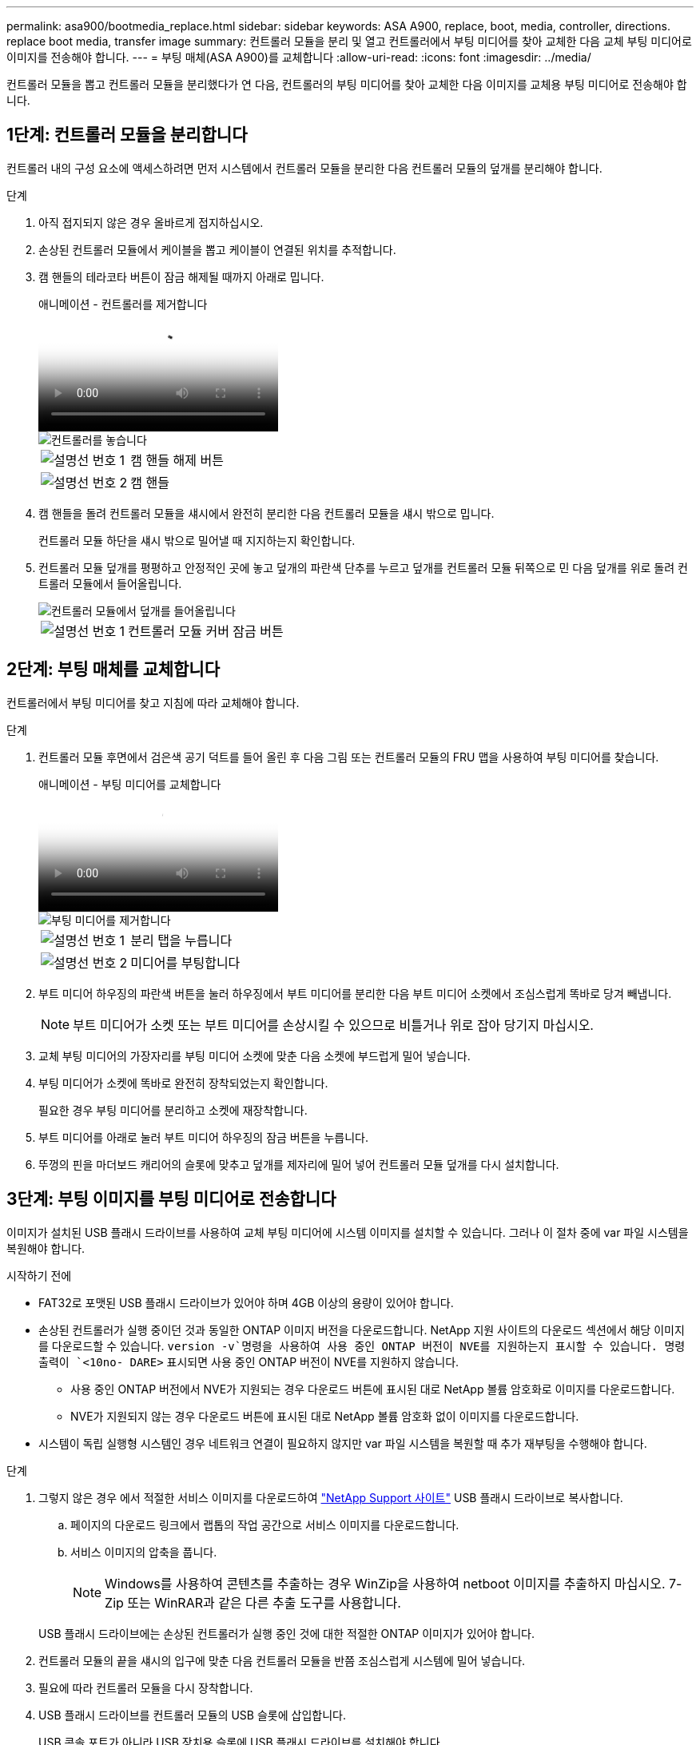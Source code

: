 ---
permalink: asa900/bootmedia_replace.html 
sidebar: sidebar 
keywords: ASA A900, replace, boot, media, controller, directions. replace boot media, transfer image 
summary: 컨트롤러 모듈을 분리 및 열고 컨트롤러에서 부팅 미디어를 찾아 교체한 다음 교체 부팅 미디어로 이미지를 전송해야 합니다. 
---
= 부팅 매체(ASA A900)를 교체합니다
:allow-uri-read: 
:icons: font
:imagesdir: ../media/


[role="lead"]
컨트롤러 모듈을 뽑고 컨트롤러 모듈을 분리했다가 연 다음, 컨트롤러의 부팅 미디어를 찾아 교체한 다음 이미지를 교체용 부팅 미디어로 전송해야 합니다.



== 1단계: 컨트롤러 모듈을 분리합니다

컨트롤러 내의 구성 요소에 액세스하려면 먼저 시스템에서 컨트롤러 모듈을 분리한 다음 컨트롤러 모듈의 덮개를 분리해야 합니다.

.단계
. 아직 접지되지 않은 경우 올바르게 접지하십시오.
. 손상된 컨트롤러 모듈에서 케이블을 뽑고 케이블이 연결된 위치를 추적합니다.
. 캠 핸들의 테라코타 버튼이 잠금 해제될 때까지 아래로 밉니다.
+
.애니메이션 - 컨트롤러를 제거합니다
video::256721fd-4c2e-40b3-841a-adf2000df5fa[panopto]
+
image::../media/drw_a900_remove_PCM.png[컨트롤러를 놓습니다]

+
[cols="1,4"]
|===


 a| 
image:../media/icon_round_1.png["설명선 번호 1"]
 a| 
캠 핸들 해제 버튼



 a| 
image:../media/icon_round_2.png["설명선 번호 2"]
 a| 
캠 핸들

|===
. 캠 핸들을 돌려 컨트롤러 모듈을 섀시에서 완전히 분리한 다음 컨트롤러 모듈을 섀시 밖으로 밉니다.
+
컨트롤러 모듈 하단을 섀시 밖으로 밀어낼 때 지지하는지 확인합니다.

. 컨트롤러 모듈 덮개를 평평하고 안정적인 곳에 놓고 덮개의 파란색 단추를 누르고 덮개를 컨트롤러 모듈 뒤쪽으로 민 다음 덮개를 위로 돌려 컨트롤러 모듈에서 들어올립니다.
+
image::../media/drw_a900_PCM_open.png[컨트롤러 모듈에서 덮개를 들어올립니다]

+
[cols="1,4"]
|===


 a| 
image:../media/icon_round_1.png["설명선 번호 1"]
 a| 
컨트롤러 모듈 커버 잠금 버튼

|===




== 2단계: 부팅 매체를 교체합니다

컨트롤러에서 부팅 미디어를 찾고 지침에 따라 교체해야 합니다.

.단계
. 컨트롤러 모듈 후면에서 검은색 공기 덕트를 들어 올린 후 다음 그림 또는 컨트롤러 모듈의 FRU 맵을 사용하여 부팅 미디어를 찾습니다.
+
.애니메이션 - 부팅 미디어를 교체합니다
video::c5080658-765e-4d29-8456-adf2000e1495[panopto]
+
image::../media/drw_a900_remove_boot_dev.png[부팅 미디어를 제거합니다]

+
[cols="1,4"]
|===


 a| 
image:../media/icon_round_1.png["설명선 번호 1"]
 a| 
분리 탭을 누릅니다



 a| 
image:../media/icon_round_2.png["설명선 번호 2"]
 a| 
미디어를 부팅합니다

|===
. 부트 미디어 하우징의 파란색 버튼을 눌러 하우징에서 부트 미디어를 분리한 다음 부트 미디어 소켓에서 조심스럽게 똑바로 당겨 빼냅니다.
+

NOTE: 부트 미디어가 소켓 또는 부트 미디어를 손상시킬 수 있으므로 비틀거나 위로 잡아 당기지 마십시오.

. 교체 부팅 미디어의 가장자리를 부팅 미디어 소켓에 맞춘 다음 소켓에 부드럽게 밀어 넣습니다.
. 부팅 미디어가 소켓에 똑바로 완전히 장착되었는지 확인합니다.
+
필요한 경우 부팅 미디어를 분리하고 소켓에 재장착합니다.

. 부트 미디어를 아래로 눌러 부트 미디어 하우징의 잠금 버튼을 누릅니다.
. 뚜껑의 핀을 마더보드 캐리어의 슬롯에 맞추고 덮개를 제자리에 밀어 넣어 컨트롤러 모듈 덮개를 다시 설치합니다.




== 3단계: 부팅 이미지를 부팅 미디어로 전송합니다

이미지가 설치된 USB 플래시 드라이브를 사용하여 교체 부팅 미디어에 시스템 이미지를 설치할 수 있습니다. 그러나 이 절차 중에 var 파일 시스템을 복원해야 합니다.

.시작하기 전에
* FAT32로 포맷된 USB 플래시 드라이브가 있어야 하며 4GB 이상의 용량이 있어야 합니다.
* 손상된 컨트롤러가 실행 중이던 것과 동일한 ONTAP 이미지 버전을 다운로드합니다. NetApp 지원 사이트의 다운로드 섹션에서 해당 이미지를 다운로드할 수 있습니다.  `version -v`명령을 사용하여 사용 중인 ONTAP 버전이 NVE를 지원하는지 표시할 수 있습니다. 명령 출력이 `<10no- DARE>` 표시되면 사용 중인 ONTAP 버전이 NVE를 지원하지 않습니다.
+
** 사용 중인 ONTAP 버전에서 NVE가 지원되는 경우 다운로드 버튼에 표시된 대로 NetApp 볼륨 암호화로 이미지를 다운로드합니다.
** NVE가 지원되지 않는 경우 다운로드 버튼에 표시된 대로 NetApp 볼륨 암호화 없이 이미지를 다운로드합니다.


* 시스템이 독립 실행형 시스템인 경우 네트워크 연결이 필요하지 않지만 var 파일 시스템을 복원할 때 추가 재부팅을 수행해야 합니다.


.단계
. 그렇지 않은 경우 에서 적절한 서비스 이미지를 다운로드하여 https://mysupport.netapp.com/["NetApp Support 사이트"] USB 플래시 드라이브로 복사합니다.
+
.. 페이지의 다운로드 링크에서 랩톱의 작업 공간으로 서비스 이미지를 다운로드합니다.
.. 서비스 이미지의 압축을 풉니다.
+

NOTE: Windows를 사용하여 콘텐츠를 추출하는 경우 WinZip을 사용하여 netboot 이미지를 추출하지 마십시오. 7-Zip 또는 WinRAR과 같은 다른 추출 도구를 사용합니다.

+
USB 플래시 드라이브에는 손상된 컨트롤러가 실행 중인 것에 대한 적절한 ONTAP 이미지가 있어야 합니다.



. 컨트롤러 모듈의 끝을 섀시의 입구에 맞춘 다음 컨트롤러 모듈을 반쯤 조심스럽게 시스템에 밀어 넣습니다.
. 필요에 따라 컨트롤러 모듈을 다시 장착합니다.
. USB 플래시 드라이브를 컨트롤러 모듈의 USB 슬롯에 삽입합니다.
+
USB 콘솔 포트가 아니라 USB 장치용 슬롯에 USB 플래시 드라이브를 설치해야 합니다.

. 컨트롤러 모듈을 시스템 안으로 끝까지 밀어 캠 핸들이 USB 플래시 드라이브에서 사라졌는지 확인하고 캠 핸들을 단단히 눌러 컨트롤러 모듈 장착을 완료한 다음 캠 핸들을 닫힘 위치로 밉니다.
+
컨트롤러가 섀시에 완전히 설치되면 바로 부팅이 시작됩니다.

. 자동 부팅 시작 메시지가 표시되면 Ctrl-C를 눌러 로더 프롬프트에서 중지 부팅 프로세스를 중단합니다. 중단하려면 Ctrl-C를 누릅니다
+
이 메시지가 나타나지 않으면 Ctrl-C를 누르고 유지보수 모드로 부팅하는 옵션을 선택한 다음 컨트롤러를 멈춰 로더로 부팅합니다.

. 컨트롤러가 확장 또는 패브릭 연결 MetroCluster에 있는 경우 FC 어댑터 구성을 복원해야 합니다.
+
.. 유지보수 모드로 부팅:'boot_ONTAP maint
.. MetroCluster 포트를 이니시에이터로 설정합니다: "ucadmin modify -m fc -t iniitator adapter_name"
.. 유지 보수 모드로 복귀하기 위해 정지한다


+
변경 사항은 시스템이 부팅될 때 구현됩니다.


